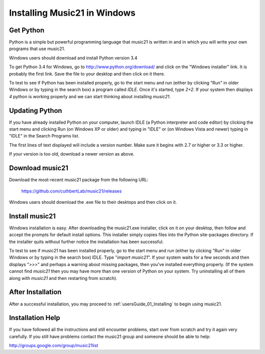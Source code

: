 .. _installWindows:


Installing Music21 in Windows
============================================


Get Python
-------------------------------

Python is a simple but powerful programming language that music21
is written in and in which you will write your own programs that 
use music21.  

Windows users should download and install Python version 3.4

To get Python 3.4 for Windows, go to http://www.python.org/download/ 
and click on the "Windows installer" link.  It is probably the 
first link.  Save the file to your desktop
and then click on it there.

To test to see if Python has been installed properly, go
to the start menu and run (either by clicking "Run" in older
Windows or by typing in the search box) a program called `IDLE`.  
Once it's started, type `2+2`.  If your system then
displays `4` python is working properly and we can start thinking
about installing `music21`.


Updating Python
-------------------------------
If you have already installed Python on your computer, launch IDLE (a Python interpreter and code editor) by clicking the start menu and clicking Run (on Windows XP or older) and typing in "IDLE" or (on Windows Vista and newer) typing in "IDLE" in the Search Programs list.

The first lines of text displayed will include a version number.  
Make sure it begins with 2.7 or higher or 3.3 or higher.

If your version is too old, download a newer version as above.

Download music21
-------------------------------

Download the most-recent music21 package from the following URL:

  https://github.com/cuthbertLab/music21/releases

Windows users should download the .exe file to their desktops
and then click on it.


Install music21
-------------------------------

Windows installation is easy. After downloading the music21.exe 
installer, click on it on your desktop, then follow and accept 
the prompts for default install options. This installer simply 
copies files into the Python site-packages directory. If the 
installer quits without further notice the installation has 
been successful. 

To test to see if music21 has been installed properly, go
to the start menu and run (either by clicking "Run" in older
Windows or by typing in the search box) IDLE.  Type 
"`import music21`".  If your system waits for a few seconds and then
displays "`>>>`" and perhaps a warning about missing packages, then 
you've installed everything properly.  (If the system
cannot find `music21` then you may have more than one version of 
Python on your system.  Try uninstalling all of them along with `music21`
and then restarting from scratch).



After Installation
-------------------------------

After a successful installation, you may proceed to :ref:`usersGuide_01_Installing` to 
begin using music21.




Installation Help
-------------------------------

If you have followed all the instructions and still encounter problems, start over from scratch
and try it again very carefully.  If you still have problems
contact the music21 group and someone should be able to help:

http://groups.google.com/group/music21list






